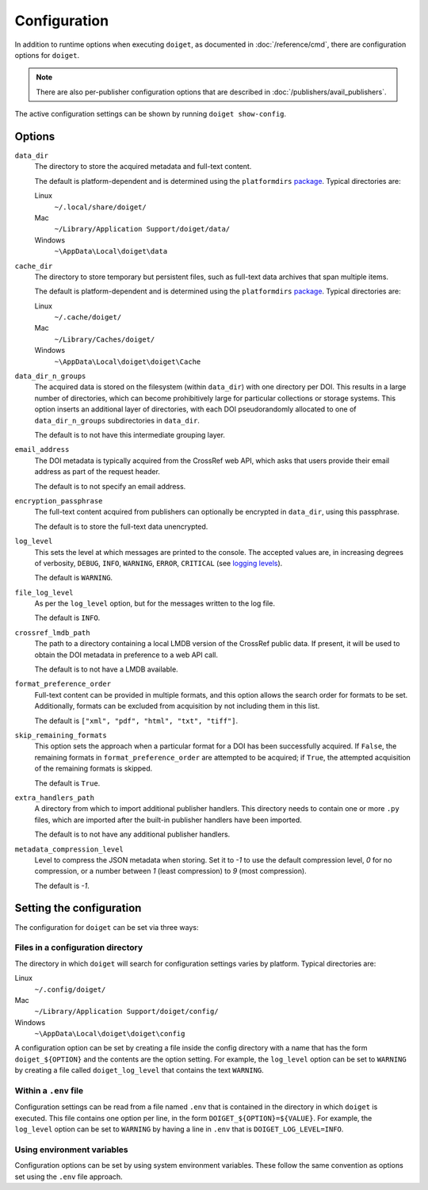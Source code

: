 Configuration
=============

In addition to runtime options when executing ``doiget``, as documented in :doc:`/reference/cmd`, there are configuration options for ``doiget``.

.. note::

    There are also per-publisher configuration options that are described in :doc:`/publishers/avail_publishers`.

The active configuration settings can be shown by running ``doiget show-config``.

Options
-------

``data_dir``
    The directory to store the acquired metadata and full-text content.

    The default is platform-dependent and is determined using the ``platformdirs`` `package <https://github.com/tox-dev/platformdirs>`_.
    Typical directories are:

    Linux
        ``~/.local/share/doiget/``

    Mac
        ``~/Library/Application Support/doiget/data/``

    Windows
        ``~\AppData\Local\doiget\data``

``cache_dir``
    The directory to store temporary but persistent files, such as full-text data archives that span multiple items.

    The default is platform-dependent and is determined using the ``platformdirs`` `package <https://github.com/tox-dev/platformdirs>`_.
    Typical directories are:

    Linux
        ``~/.cache/doiget/``

    Mac
        ``~/Library/Caches/doiget/``

    Windows
        ``~\AppData\Local\doiget\doiget\Cache``

``data_dir_n_groups``
    The acquired data is stored on the filesystem (within ``data_dir``) with one directory per DOI.
    This results in a large number of directories, which can become prohibitively large for particular collections or storage systems.
    This option inserts an additional layer of directories, with each DOI pseudorandomly allocated to one of ``data_dir_n_groups`` subdirectories in ``data_dir``.

    The default is to not have this intermediate grouping layer.

``email_address``
    The DOI metadata is typically acquired from the CrossRef web API, which asks that users provide their email address as part of the request header.

    The default is to not specify an email address.

``encryption_passphrase``
    The full-text content acquired from publishers can optionally be encrypted in ``data_dir``, using this passphrase.

    The default is to store the full-text data unencrypted.

``log_level``
    This sets the level at which messages are printed to the console.
    The accepted values are, in increasing degrees of verbosity, ``DEBUG``, ``INFO``, ``WARNING``, ``ERROR``, ``CRITICAL`` (see `logging levels <https://docs.python.org/3/library/logging.html#logging-levels>`_).

    The default is ``WARNING``.

``file_log_level``
    As per the ``log_level`` option, but for the messages written to the log file.

    The default is ``INFO``.

``crossref_lmdb_path``
    The path to a directory containing a local LMDB version of the CrossRef public data.
    If present, it will be used to obtain the DOI metadata in preference to a web API call.

    The default is to not have a LMDB available.

``format_preference_order``
    Full-text content can be provided in multiple formats, and this option allows the search order for formats to be set.
    Additionally, formats can be excluded from acquisition by not including them in this list.

    The default is ``["xml", "pdf", "html", "txt", "tiff"]``.

``skip_remaining_formats``
    This option sets the approach when a particular format for a DOI has been successfully acquired.
    If ``False``, the remaining formats in ``format_preference_order`` are attempted to be acquired; if ``True``, the attempted acquisition of the remaining formats is skipped.

    The default is ``True``.

``extra_handlers_path``
    A directory from which to import additional publisher handlers.
    This directory needs to contain one or more ``.py`` files, which are imported after the built-in publisher handlers have been imported.

    The default is to not have any additional publisher handlers.

``metadata_compression_level``
    Level to compress the JSON metadata when storing.
    Set it to `-1` to use the default compression level, `0` for no compression, or a number between `1` (least compression) to `9` (most compression).

    The default is `-1`.

Setting the configuration
-------------------------

The configuration for ``doiget`` can be set via three ways:

Files in a configuration directory
~~~~~~~~~~~~~~~~~~~~~~~~~~~~~~~~~~

The directory in which ``doiget`` will search for configuration settings varies by platform.
Typical directories are:

Linux
    ``~/.config/doiget/``

Mac
    ``~/Library/Application Support/doiget/config/``

Windows
    ``~\AppData\Local\doiget\doiget\config``

A configuration option can be set by creating a file inside the config directory with a name that has the form ``doiget_${OPTION}`` and the contents are the option setting.
For example, the ``log_level`` option can be set to ``WARNING`` by creating a file called ``doiget_log_level`` that contains the text ``WARNING``.

Within a ``.env`` file
~~~~~~~~~~~~~~~~~~~~~~

Configuration settings can be read from a file named ``.env`` that is contained in the directory in which ``doiget`` is executed.
This file contains one option per line, in the form ``DOIGET_${OPTION}=${VALUE}``.
For example, the ``log_level`` option can be set to ``WARNING`` by having a line in ``.env`` that is ``DOIGET_LOG_LEVEL=INFO``.

Using environment variables
~~~~~~~~~~~~~~~~~~~~~~~~~~~

Configuration options can be set by using system environment variables.
These follow the same convention as options set using the ``.env`` file approach.
